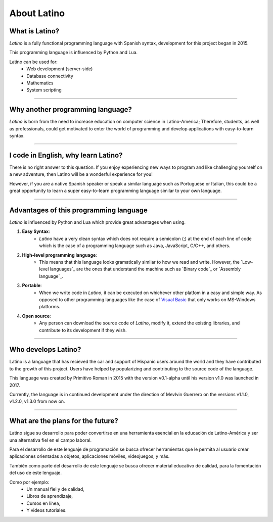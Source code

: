 .. meta::
   :description: About latino. Why another programming language?
   :keywords: manual, documentation, latino, about

=============
About Latino
=============
What is Latino?
----------------
*Latino* is a fully functional programming language with Spanish syntax, development for this project began in 2015.

This programming language is influenced by Python and Lua.

Latino can be used for:
  * Web development (server-side)
  * Database connectivity
  * Mathematics
  * System scripting

----

Why another programming language?
-----------------------------------
*Latino* is born from the need to increase education on computer science in Latino-America; Therefore, students, as well as professionals, could get motivated to enter the world of programming and develop applications with easy-to-learn syntax.

----

I code in English, why learn Latino?
--------------------------------------
There is no right answer to this question. If you enjoy experiencing new ways to program and like challenging yourself on a new adventure, then Latino will be a wonderful experience for you!

However, if you are a native Spanish speaker or speak a similar language such as Portuguese or Italian, this could be a great opportunity to learn a super easy-to-learn programming language similar to your own language.

----

Advantages of this programming language
---------------------------------------
*Latino* is influenced by Python and Lua which provide great advantages when using.

#. **Easy Syntax**:
    * *Latino* have a very clean syntax which does not require a semicolon (;) at the end of each line of code which is the case of a programming language such as Java, JavaScript, C/C++, and others.
#. **High-level programming language**:
    * This means that this language looks gramatically similar to how we read and write. However, the `Low-level languages`_ are the ones that understand the machine such as `Binary code`_ or `Assembly language`_.
#. **Portable**:
    * When we write code in *Latino*, it can be executed on whichever other platfom in a easy and simple way. As opposed to other programming languages like the case of `Visual Basic`_ that only works on MS-Windows platforms.
#. **Open source**:
    * Any person can download the source code of *Latino*, modify it, extend the existing libraries, and contribute to its development if they wish.

----

Who develops Latino?
--------------------------
Latino is a language that has recieved the car and support of Hispanic users around the world and they have contributed to the growth of this project. Users have helped by popularizing and contributing to the source code of the language.

This language was created by Primitivo Roman in 2015 with the version v0.1-alpha until his version v1.0 was launched in 2017.

Currently, the language is in continued development under the direction of Mevlvin Guerrero on the versions v1.1.0, v1.2.0, v1.3.0 from now on.

----

What are the plans for the future?
------------------------------------
Latino sigue su desarrollo para poder convertirse en una herramienta esencial en la educación de Latino-América y ser una alternativa fiel en el campo laboral.

Para el desarrollo de este lenguaje de programación se busca ofrecer herramientas que le permita al usuario crear aplicaciones orientadas a objetos, aplicaciones móviles, videojuegos, y más.

También como parte del desarrollo de este lenguaje se busca ofrecer material educativo de calidad, para la fomentación del uso de este lenguaje.

Como por ejemplo:
  * Un manual fiel y de calidad,
  * Libros de aprendizaje,
  * Cursos en línea,
  * Y videos tutoriales.

.. Enlaces

.. _lenguajes de bajo nivel: https://es.wikipedia.org/wiki/Lenguaje_de_bajo_nivel
.. _código binario: https://es.wikipedia.org/wiki/Lenguaje_de_m%C3%A1quina
.. _Lenguaje ensamblador: https://es.wikipedia.org/wiki/Lenguaje_ensamblador
.. _Visual Basic: https://es.wikipedia.org/wiki/Visual_Basic
